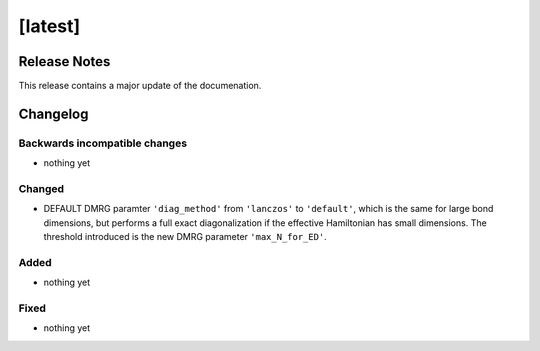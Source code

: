 [latest]
========

Release Notes
-------------
This release contains a major update of the documenation.

Changelog
---------

Backwards incompatible changes
^^^^^^^^^^^^^^^^^^^^^^^^^^^^^^
- nothing yet

Changed
^^^^^^^
- DEFAULT DMRG paramter ``'diag_method'`` from ``'lanczos'`` to ``'default'``, which is the same for large bond
  dimensions, but performs a full exact diagonalization if the effective Hamiltonian has small dimensions.
  The threshold introduced is the new DMRG parameter ``'max_N_for_ED'``.

Added
^^^^^
- nothing yet

Fixed
^^^^^
- nothing yet

